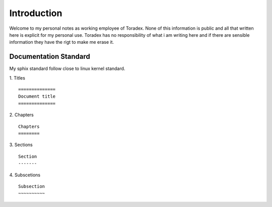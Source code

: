Introduction
============

Welcome to my personal notes as working employee of Toradex. None of this information is public and all that written here is explicit for my personal use. 
Toradex has no responsibility of what i am writing here and if there are sensible information they have the rigt to make me erase it.

Documentation Standard
-----------------------

My sphix standard follow close to linux kernel standard. 

1. Titles
::

    ==============
    Document title
    ==============

2. Chapters
::

    Chapters
    ========

3. Sections
::
    
    Section
    -------

4. Subscetions
::

    Subsection
    ~~~~~~~~~~